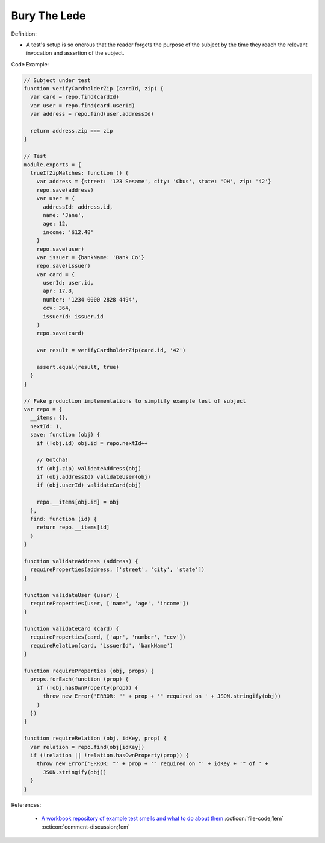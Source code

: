 Bury The Lede
^^^^^
Definition:

* A test's setup is so onerous that the reader forgets the purpose of the subject by the time they reach the relevant invocation and assertion of the subject.


Code Example:

.. code-block:: javascript

  // Subject under test
  function verifyCardholderZip (cardId, zip) {
    var card = repo.find(cardId)
    var user = repo.find(card.userId)
    var address = repo.find(user.addressId)

    return address.zip === zip
  }

  // Test
  module.exports = {
    trueIfZipMatches: function () {
      var address = {street: '123 Sesame', city: 'Cbus', state: 'OH', zip: '42'}
      repo.save(address)
      var user = {
        addressId: address.id,
        name: 'Jane',
        age: 12,
        income: '$12.48'
      }
      repo.save(user)
      var issuer = {bankName: 'Bank Co'}
      repo.save(issuer)
      var card = {
        userId: user.id,
        apr: 17.8,
        number: '1234 0000 2828 4494',
        ccv: 364,
        issuerId: issuer.id
      }
      repo.save(card)

      var result = verifyCardholderZip(card.id, '42')

      assert.equal(result, true)
    }
  }

  // Fake production implementations to simplify example test of subject
  var repo = {
    __items: {},
    nextId: 1,
    save: function (obj) {
      if (!obj.id) obj.id = repo.nextId++

      // Gotcha!
      if (obj.zip) validateAddress(obj)
      if (obj.addressId) validateUser(obj)
      if (obj.userId) validateCard(obj)

      repo.__items[obj.id] = obj
    },
    find: function (id) {
      return repo.__items[id]
    }
  }

  function validateAddress (address) {
    requireProperties(address, ['street', 'city', 'state'])
  }

  function validateUser (user) {
    requireProperties(user, ['name', 'age', 'income'])
  }

  function validateCard (card) {
    requireProperties(card, ['apr', 'number', 'ccv'])
    requireRelation(card, 'issuerId', 'bankName')
  }

  function requireProperties (obj, props) {
    props.forEach(function (prop) {
      if (!obj.hasOwnProperty(prop)) {
        throw new Error('ERROR: "' + prop + '" required on ' + JSON.stringify(obj))
      }
    })
  }

  function requireRelation (obj, idKey, prop) {
    var relation = repo.find(obj[idKey])
    if (!relation || !relation.hasOwnProperty(prop)) {
      throw new Error('ERROR: "' + prop + '" required on "' + idKey + '" of ' +
        JSON.stringify(obj))
    }
  }


References:

 * `A workbook repository of example test smells and what to do about them <https://github.com/testdouble/test-smells>`_ :octicon:`file-code;1em` :octicon:`comment-discussion;1em`

